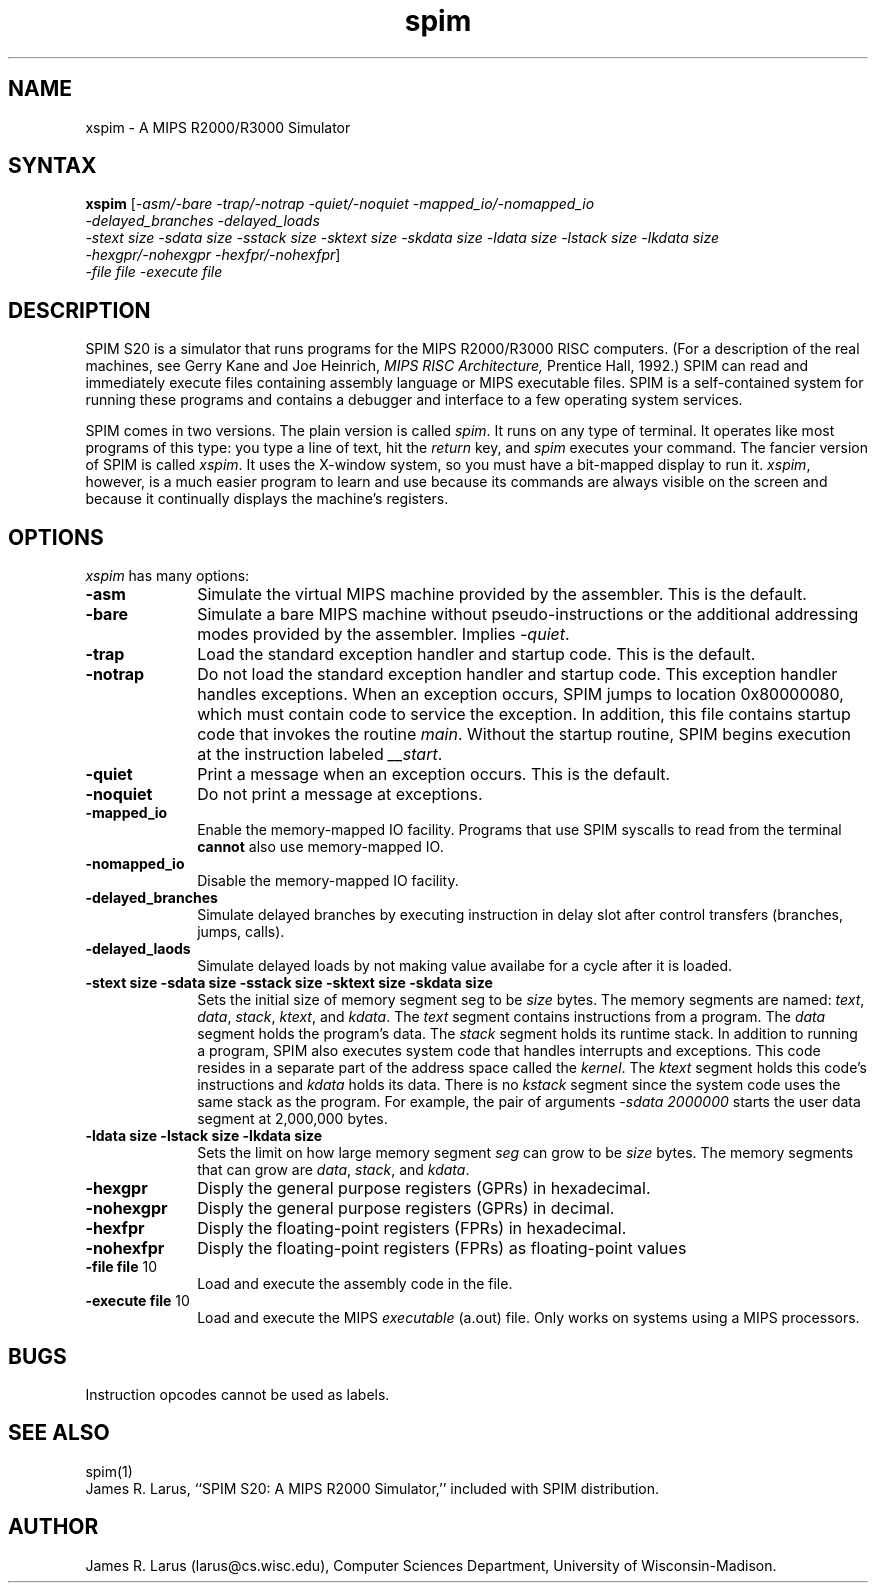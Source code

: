 .\" $Header: /var/home/larus/Software/larus/SPIM/RCS/xspim.man,v 1.1 1992/12/14 16:55:49 larus Exp $
.TH spim 1
.SH NAME
xspim \- A MIPS R2000/R3000 Simulator
.SH SYNTAX
.B xspim
[\|\fI-asm/-bare\fP \fI-trap/-notrap\fP \fI-quiet/-noquiet\fP
\fI-mapped_io/-nomapped_io\fP 
.br
\fI-delayed_branches\fP \fI-delayed_loads\fP
.br
\fI-stext size\fP \fI-sdata size\fP  \fI-sstack size\fP \fI-sktext
size\fP \fI-skdata size\fP
\fI-ldata size\fP \fI-lstack size\fP \fI-lkdata size\fP
.br
\fI-hexgpr/-nohexgpr\fP \fI-hexfpr/-nohexfpr\fP\|]
.br
\fI-file file\fP \fI-execute file\fP

.SH DESCRIPTION
SPIM S20 is a simulator that runs programs for the MIPS R2000/R3000
RISC computers. (For a description of the real machines, see Gerry
Kane and Joe Heinrich, \fIMIPS RISC Architecture,\fP Prentice Hall,
1992.) SPIM can read and immediately execute files containing assembly
language or MIPS executable files.  SPIM is a self-contained system
for running these programs and contains a debugger and interface to a
few operating system services.
.PP
SPIM comes in two versions.  The plain version is called \fIspim\fP.
It runs on any type of terminal.  It operates like most programs of
this type: you type a line of text, hit the \fIreturn\fP key, and
\fIspim\fP executes your command.  The fancier version of SPIM is
called \fIxspim\fP.  It uses the X-window system, so you must have a
bit-mapped display to run it.  \fIxspim\fP, however, is a much easier
program to learn and use because its commands are always visible on
the screen and because it continually displays the machine's
registers.
.SH OPTIONS
\fIxspim\fP has many options:
.IP \fB-asm\fP 10
Simulate the virtual MIPS machine provided by the assembler.  This is
the default.
.IP \fB-bare\fP 10
Simulate a bare MIPS machine without pseudo-instructions or the
additional addressing modes provided by the assembler.  Implies
\fI-quiet\fP.
.IP \fB-trap\fP 10
Load the standard exception handler and startup code.  This is the default.
.IP \fB-notrap\fP 10
Do not load the standard exception handler and startup code.  This
exception handler handles exceptions.  When an exception occurs, SPIM
jumps to location 0x80000080, which must contain code to service the
exception.  In addition, this file contains startup code that invokes
the routine \fImain\fP.  Without the startup routine, SPIM begins
execution at the instruction labeled \fI__start\fP.
.IP \fB-quiet\fP 10
Print a message when an exception occurs.  This is the default.
.IP \fB-noquiet\fP 10
Do not print a message at exceptions.
.IP \fB-mapped_io\fP 10
Enable the memory-mapped IO facility.  Programs that use SPIM syscalls
to read from the terminal \fBcannot\fP also use memory-mapped IO.
.IP \fB-nomapped_io\fP 10
Disable the memory-mapped IO facility.
.IP \fB-delayed_branches\FP 10
Simulate delayed branches by executing instruction in delay slot after
control transfers (branches, jumps, calls).
.IP \fB-delayed_laods\FP 10
Simulate delayed loads by not making value availabe for a cycle after it is
loaded.
.IP "\fB-stext size\fP \fB-sdata size\fP \fB-sstack size\fP \fB-sktext size\fP \fB-skdata size\fP" 10
Sets the initial size of memory segment \fPseg\fP to be \fIsize\fP
bytes.  The memory segments are named: \fItext\fP, \fIdata\fP,
\fIstack\fP, \fIktext\fP, and \fIkdata\fP.  The \fItext\fP segment
contains instructions from a program.  The \fIdata\fP segment holds
the program's data.  The \fIstack\fP segment holds its runtime stack.
In addition to running a program, SPIM also executes system code that
handles interrupts and exceptions.  This code resides in a separate
part of the address space called the \fIkernel\fP.  The \fIktext\fP
segment holds this code's instructions and \fIkdata\fP holds its data.
There is no \fIkstack\fP segment since the system code uses the same
stack as the program.  For example, the pair of arguments \fI-sdata
2000000\fP starts the user data segment at 2,000,000 bytes.
.IP "\fB-ldata size\fP \fB-lstack size\fP  \fB-lkdata size\fP" 10
Sets the limit on how large memory segment \fIseg\fP can grow to be
\fIsize\fP bytes.  The memory segments that can grow are \fIdata\fP,
\fIstack\fP, and \fIkdata\fP.
.IP \fB-hexgpr\fP 10
Disply the general purpose registers (GPRs) in hexadecimal.
.IP \fB-nohexgpr\fP 10
Disply the general purpose registers (GPRs) in decimal.
.IP \fB-hexfpr\fP 10
Disply the floating-point registers (FPRs) in hexadecimal.
.IP \fB-nohexfpr\fP 10
Disply the floating-point registers (FPRs) as floating-point values
.IP "\fB-file file\fP 10"
Load and execute the assembly code in the file.
.IP "\fB-execute file\fP 10"
Load and execute the MIPS \fIexecutable\fP (a.out) file.  Only works
on systems using a MIPS processors.
.SH "BUGS"
Instruction opcodes cannot be used as labels.
.SH "SEE ALSO"
spim(1)
.br
James R. Larus, ``SPIM S20: A MIPS R2000 Simulator,''
included with SPIM distribution.
.SH AUTHOR
James R. Larus (larus@cs.wisc.edu), Computer Sciences Department,
University of Wisconsin\-Madison.

